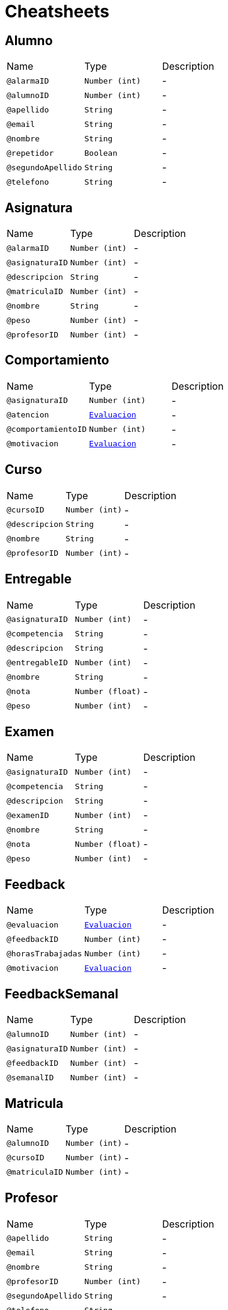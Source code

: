= Cheatsheets

[[Alumno]]
== Alumno


[cols=">25%,25%,50%"]
[frame="topbot"]
|===
^|Name | Type ^| Description
|[[alarmaID]]`@alarmaID`|`Number (int)`|-
|[[alumnoID]]`@alumnoID`|`Number (int)`|-
|[[apellido]]`@apellido`|`String`|-
|[[email]]`@email`|`String`|-
|[[nombre]]`@nombre`|`String`|-
|[[repetidor]]`@repetidor`|`Boolean`|-
|[[segundoApellido]]`@segundoApellido`|`String`|-
|[[telefono]]`@telefono`|`String`|-
|===

[[Asignatura]]
== Asignatura


[cols=">25%,25%,50%"]
[frame="topbot"]
|===
^|Name | Type ^| Description
|[[alarmaID]]`@alarmaID`|`Number (int)`|-
|[[asignaturaID]]`@asignaturaID`|`Number (int)`|-
|[[descripcion]]`@descripcion`|`String`|-
|[[matriculaID]]`@matriculaID`|`Number (int)`|-
|[[nombre]]`@nombre`|`String`|-
|[[peso]]`@peso`|`Number (int)`|-
|[[profesorID]]`@profesorID`|`Number (int)`|-
|===

[[Comportamiento]]
== Comportamiento


[cols=">25%,25%,50%"]
[frame="topbot"]
|===
^|Name | Type ^| Description
|[[asignaturaID]]`@asignaturaID`|`Number (int)`|-
|[[atencion]]`@atencion`|`link:enums.html#Evaluacion[Evaluacion]`|-
|[[comportamientoID]]`@comportamientoID`|`Number (int)`|-
|[[motivacion]]`@motivacion`|`link:enums.html#Evaluacion[Evaluacion]`|-
|===

[[Curso]]
== Curso


[cols=">25%,25%,50%"]
[frame="topbot"]
|===
^|Name | Type ^| Description
|[[cursoID]]`@cursoID`|`Number (int)`|-
|[[descripcion]]`@descripcion`|`String`|-
|[[nombre]]`@nombre`|`String`|-
|[[profesorID]]`@profesorID`|`Number (int)`|-
|===

[[Entregable]]
== Entregable


[cols=">25%,25%,50%"]
[frame="topbot"]
|===
^|Name | Type ^| Description
|[[asignaturaID]]`@asignaturaID`|`Number (int)`|-
|[[competencia]]`@competencia`|`String`|-
|[[descripcion]]`@descripcion`|`String`|-
|[[entregableID]]`@entregableID`|`Number (int)`|-
|[[nombre]]`@nombre`|`String`|-
|[[nota]]`@nota`|`Number (float)`|-
|[[peso]]`@peso`|`Number (int)`|-
|===

[[Examen]]
== Examen


[cols=">25%,25%,50%"]
[frame="topbot"]
|===
^|Name | Type ^| Description
|[[asignaturaID]]`@asignaturaID`|`Number (int)`|-
|[[competencia]]`@competencia`|`String`|-
|[[descripcion]]`@descripcion`|`String`|-
|[[examenID]]`@examenID`|`Number (int)`|-
|[[nombre]]`@nombre`|`String`|-
|[[nota]]`@nota`|`Number (float)`|-
|[[peso]]`@peso`|`Number (int)`|-
|===

[[Feedback]]
== Feedback


[cols=">25%,25%,50%"]
[frame="topbot"]
|===
^|Name | Type ^| Description
|[[evaluacion]]`@evaluacion`|`link:enums.html#Evaluacion[Evaluacion]`|-
|[[feedbackID]]`@feedbackID`|`Number (int)`|-
|[[horasTrabajadas]]`@horasTrabajadas`|`Number (int)`|-
|[[motivacion]]`@motivacion`|`link:enums.html#Evaluacion[Evaluacion]`|-
|===

[[FeedbackSemanal]]
== FeedbackSemanal


[cols=">25%,25%,50%"]
[frame="topbot"]
|===
^|Name | Type ^| Description
|[[alumnoID]]`@alumnoID`|`Number (int)`|-
|[[asignaturaID]]`@asignaturaID`|`Number (int)`|-
|[[feedbackID]]`@feedbackID`|`Number (int)`|-
|[[semanalID]]`@semanalID`|`Number (int)`|-
|===

[[Matricula]]
== Matricula


[cols=">25%,25%,50%"]
[frame="topbot"]
|===
^|Name | Type ^| Description
|[[alumnoID]]`@alumnoID`|`Number (int)`|-
|[[cursoID]]`@cursoID`|`Number (int)`|-
|[[matriculaID]]`@matriculaID`|`Number (int)`|-
|===

[[Profesor]]
== Profesor


[cols=">25%,25%,50%"]
[frame="topbot"]
|===
^|Name | Type ^| Description
|[[apellido]]`@apellido`|`String`|-
|[[email]]`@email`|`String`|-
|[[nombre]]`@nombre`|`String`|-
|[[profesorID]]`@profesorID`|`Number (int)`|-
|[[segundoApellido]]`@segundoApellido`|`String`|-
|[[telefono]]`@telefono`|`String`|-
|===

